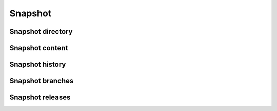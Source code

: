 Snapshot
^^^^^^^^

.. http:get:: /browse/snapshot/(snapshot_id)/

    HTML view that displays the content of a snapshot from its identifier
    (see :func:`swh.model.git_objects.snapshot_git_object`
    in our data model module for details about how they are computed).

    A snapshot is a set of named branches, which are pointers to objects at any
    level of the Software Heritage DAG. It represents a full picture of an
    origin at a given time. Thus, multiple visits of different origins can
    point to the same snapshot (for instance, when several projects are forks
    of a common one).

    Currently, that endpoint simply performs a redirection to
    :http:get:`/browse/snapshot/(snapshot_id)/directory/`
    in order to display the root directory associated to the default
    snapshot branch (usually master).

    :param string snapshot_id: hexadecimal representation of the snapshot **sha1** identifier

    :statuscode 200: no error
    :statuscode 400: an invalid snapshot identifier has been provided
    :statuscode 404: requested snapshot can not be found in the archive

    **Examples:**

    .. parsed-literal::

        :swh_web_browse:`snapshot/baebc2109e4a2ec22a1129a3859647e191d04df4/`
        :swh_web_browse:`snapshot/673156c31a876c5b99b2fe3e89615529de9a3c44/`


Snapshot directory
""""""""""""""""""

.. http:get:: /browse/snapshot/(snapshot_id)/directory/

    HTML view that displays the content of a directory reachable from
    a snapshot.

    The features offered by the view are similar to the one for browsing
    a directory in an origin context
    (see :http:get:`/browse/origin/(origin_url)/directory/[(path)/]`).

    :param string snapshot_id: hexadecimal representation of the snapshot **sha1** identifier
    :query string path: optional parameter used to specify the path of a directory
        reachable from the snapshot root one
    :query string branch: specify the snapshot branch name from which
        to retrieve the root directory
    :query string release: specify the snapshot release name from which
        to retrieve the root directory
    :query string revision: specify the snapshot revision, identified by the hexadecimal
        representation of its **sha1_git** value, from which to retrieve the root directory

    :statuscode 200: no error
    :statuscode 400: an invalid snapshot identifier has been provided
    :statuscode 404: requested snapshot can not be found in the archive

    **Examples:**

    .. parsed-literal::

        :swh_web_browse:`snapshot/baebc2109e4a2ec22a1129a3859647e191d04df4/directory/?path=drivers/gpu`
        :swh_web_browse:`snapshot/673156c31a876c5b99b2fe3e89615529de9a3c44/directory/?path=src/opengl`
        :swh_web_browse:`snapshot/673156c31a876c5b99b2fe3e89615529de9a3c44/directory/?release=v5.7.0`


.. http:get:: /browse/snapshot/(snapshot_id)/directory/(path)/
   :deprecated:

    .. warning::
      That endpoint is deprecated, use :http:get:`/browse/snapshot/(snapshot_id)/directory/` instead.

    HTML view that displays the content of a directory reachable from
    a snapshot.

    The features offered by the view are similar to the one for browsing
    a directory in an origin context
    (see :http:get:`/browse/origin/(origin_url)/directory/[(path)/]`).

    :param string snapshot_id: hexadecimal representation of the snapshot **sha1** identifier
    :param string path: optional parameter used to specify the path of a directory
        reachable from the snapshot root one
    :query string branch: specify the snapshot branch name from which
        to retrieve the root directory
    :query string release: specify the snapshot release name from which
        to retrieve the root directory
    :query string revision: specify the snapshot revision, identified by the hexadecimal
        representation of its **sha1_git** value, from which to retrieve the root directory

    :statuscode 200: no error
    :statuscode 400: an invalid snapshot identifier has been provided
    :statuscode 404: requested snapshot can not be found in the archive

    **Examples:**

    .. parsed-literal::

        :swh_web_browse:`snapshot/baebc2109e4a2ec22a1129a3859647e191d04df4/directory/drivers/gpu/`
        :swh_web_browse:`snapshot/673156c31a876c5b99b2fe3e89615529de9a3c44/directory/src/opengl/`
        :swh_web_browse:`snapshot/673156c31a876c5b99b2fe3e89615529de9a3c44/directory/?release=v5.7.0`


Snapshot content
""""""""""""""""

.. http:get:: /browse/snapshot/(snapshot_id)/content/

    HTML view that produces a display of a content reachable from
    a snapshot.

    The features offered by the view are similar to the one for browsing
    a content in an origin context
    (see :http:get:`/browse/origin/(origin_url)/content/`).

    :param string snapshot_id: hexadecimal representation of the snapshot **sha1** identifier
    :query string path: path of a content reachable from the snapshot root directory
    :query string branch: specify the snapshot branch name from which
        to retrieve the content
    :query string release: specify the snapshot release name from which
        to retrieve the content
    :query string revision: specify the snapshot revision, identified by the hexadecimal
        representation of its **sha1_git** value, from which to retrieve the content

    :statuscode 200: no error
    :statuscode 400: an invalid snapshot identifier has been provided
    :statuscode 404: requested snapshot can not be found in the archive,
        or the provided content path does not exist from the origin root directory

    **Examples:**

    .. parsed-literal::

        :swh_web_browse:`snapshot/baebc2109e4a2ec22a1129a3859647e191d04df4/content/?path=init/initramfs.c`
        :swh_web_browse:`snapshot/673156c31a876c5b99b2fe3e89615529de9a3c44/content/?path=src/opengl/qglbuffer.h`
        :swh_web_browse:`snapshot/673156c31a876c5b99b2fe3e89615529de9a3c44/content/?path=src/opengl/qglbuffer.h&?release=v5.0.0`


.. http:get:: /browse/snapshot/(snapshot_id)/content/(path)/
   :deprecated:

    .. warning::
      That endpoint is deprecated, use :http:get:`/browse/snapshot/(snapshot_id)/content/` instead.

    HTML view that produces a display of a content reachable from
    a snapshot.

    The features offered by the view are similar to the one for browsing
    a content in an origin context
    (see :http:get:`/browse/origin/(origin_url)/content/(path)/`).

    :param string snapshot_id: hexadecimal representation of the snapshot **sha1** identifier
    :param string path: path of a content reachable from the snapshot root directory
    :query string branch: specify the snapshot branch name from which
        to retrieve the content
    :query string release: specify the snapshot release name from which
        to retrieve the content
    :query string revision: specify the snapshot revision, identified by the hexadecimal
        representation of its **sha1_git** value, from which to retrieve the content

    :statuscode 200: no error
    :statuscode 400: an invalid snapshot identifier has been provided
    :statuscode 404: requested snapshot can not be found in the archive,
        or the provided content path does not exist from the origin root directory

    **Examples:**

    .. parsed-literal::

        :swh_web_browse:`snapshot/baebc2109e4a2ec22a1129a3859647e191d04df4/content/init/initramfs.c`
        :swh_web_browse:`snapshot/673156c31a876c5b99b2fe3e89615529de9a3c44/content/src/opengl/qglbuffer.h/`
        :swh_web_browse:`snapshot/673156c31a876c5b99b2fe3e89615529de9a3c44/content/src/opengl/qglbuffer.h/?release=v5.0.0`


Snapshot history
""""""""""""""""

.. http:get:: /browse/snapshot/(snapshot_id)/log/

    HTML view that produces a display of revisions history (aka the commit log)
    heading to the last revision collected in a snapshot.

    The features offered by the view are similar to the one for browsing
    the history in an origin context
    (see :http:get:`/browse/origin/(origin_url)/log/`).

    :param string snapshot_id: hexadecimal representation of the snapshot **sha1** identifier
    :query int per_page: the number of log entries to display per page
        (default is 20, max is 50)
    :query string branch: specify the snapshot branch name from which
        to retrieve the commit log
    :query string release: specify the snapshot release name from which
        to retrieve the commit log
    :query string revision: specify the snapshot revision, identified by the hexadecimal
        representation of its **sha1_git** value, from which to retrieve the commit log

    :statuscode 200: no error
    :statuscode 400: an invalid snapshot identifier has been provided
    :statuscode 404: requested snapshot can not be found in the archive

    **Examples:**

    .. parsed-literal::

        :swh_web_browse:`snapshot/a274b44111f777209556e94920b7e71cf5c305cd/log/`
        :swh_web_browse:`snapshot/9ca9e75279df5f4e3fee19bf5190ed672dcdfb33/log/?branch=refs/heads/emacs-unicode`


Snapshot branches
"""""""""""""""""

.. http:get:: /browse/snapshot/(snapshot_id)/branches/

    HTML view that produces a display of the list of branches
    collected in a snapshot.

    The features offered by the view are similar to the one for browsing
    the list of branches in an origin context
    (see :http:get:`/browse/origin/(origin_url)/branches/`).

    :param string snapshot_id: hexadecimal representation of the snapshot **sha1** identifier
    :statuscode 200: no error
    :statuscode 400: an invalid snapshot identifier has been provided
    :statuscode 404: requested snapshot can not be found in the archive

    **Examples:**

    .. parsed-literal::

        :swh_web_browse:`snapshot/03d7897352541e78ee7b13a580dc836778e8126a/branches/`
        :swh_web_browse:`snapshot/f37563b953327f8fd83e39af6ebb929ef85103d5/branches/`


Snapshot releases
"""""""""""""""""

.. http:get:: /browse/snapshot/(snapshot_id)/releases/

    HTML view that produces a display of the list of releases
    collected in a snapshot.

    The features offered by the view are similar to the one for browsing
    the list of releases in an origin context
    (see :http:get:`/browse/origin/(origin_url)/releases/`).

    :param string snapshot_id: hexadecimal representation of the snapshot **sha1** identifier
    :statuscode 200: no error
    :statuscode 400: an invalid snapshot identifier has been provided
    :statuscode 404: requested snapshot can not be found in the archive

    **Examples:**

    .. parsed-literal::

        :swh_web_browse:`snapshot/673156c31a876c5b99b2fe3e89615529de9a3c44/releases/`
        :swh_web_browse:`snapshot/23e6fb084a60cc909b9e222d80d89fdb98756dee/releases/`
